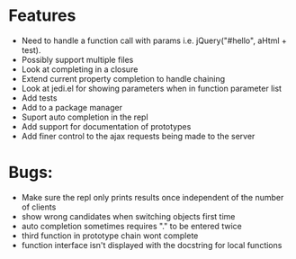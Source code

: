 * Features
  - Need to handle a function call with params i.e. jQuery("#hello", aHtml + test).
  - Possibly support multiple files
  - Look at completing in a closure
  - Extend current property completion to handle chaining
  - Look at jedi.el for showing parameters when in function parameter list
  - Add tests
  - Add to a package manager
  - Suport auto completion in the repl
  - Add support for documentation of prototypes
  - Add finer control to the ajax requests being made to the server
* Bugs:
  - Make sure the repl only prints results once independent of the number of clients
  - show wrong candidates when switching objects first time
  - auto completion sometimes requires "." to be entered twice
  - third function in prototype chain wont complete
  - function interface isn't displayed with the docstring for local functions
